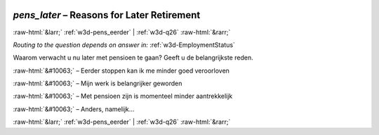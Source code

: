 .. _w3d-pens_later: 

 
 .. role:: raw-html(raw) 
        :format: html 
 
`pens_later` – Reasons for Later Retirement
======================================================== 


:raw-html:`&larr;` :ref:`w3d-pens_eerder` | :ref:`w3d-q26` :raw-html:`&rarr;` 
 
*Routing to the question depends on answer in:* :ref:`w3d-EmploymentStatus` 

Waarom verwacht u nu later met pensioen te gaan? Geeft u de belangrijkste reden.
 
:raw-html:`&#10063;` – Eerder stoppen kan ik me minder goed veroorloven
 
:raw-html:`&#10063;` – Mijn werk is belangrijker geworden
 
:raw-html:`&#10063;` – Met pensioen zijn is momenteel minder aantrekkelijk
 
:raw-html:`&#10063;` – Anders, namelijk...
 

.. image:: ../_screenshots/w3-pens_later.png 


:raw-html:`&larr;` :ref:`w3d-pens_eerder` | :ref:`w3d-q26` :raw-html:`&rarr;` 
 
